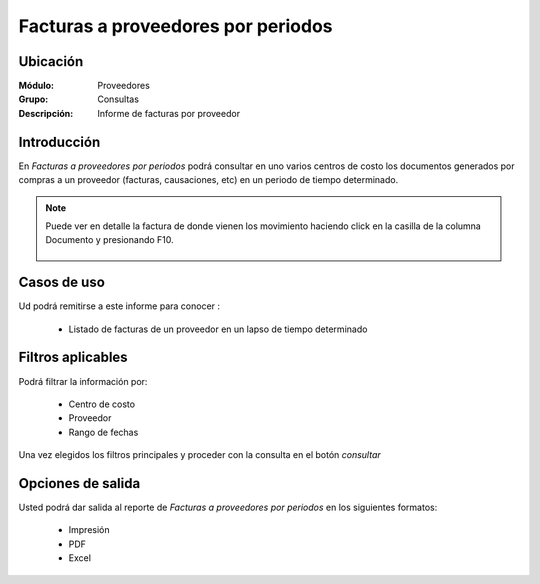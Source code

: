 =====================================
Facturas a proveedores por periodos
=====================================

Ubicación
---------

:Módulo:
 Proveedores

:Grupo:
 Consultas

:Descripción:
  Informe de facturas por proveedor

Introducción
------------

En *Facturas a proveedores por periodos* podrá consultar en uno varios centros de costo los documentos generados por compras a un proveedor (facturas, causaciones, etc) en un periodo de tiempo determinado.


.. NOTE::

	Puede ver en detalle la factura de donde vienen los movimiento haciendo click en la casilla de la columna Documento y presionando F10.

 	.. figure:: images/facturasprov.png
 		:align: center

Casos de uso
------------

Ud podrá remitirse a este informe para conocer :

	- Listado de facturas de un proveedor en un lapso de tiempo determinado
	


Filtros aplicables
------------------
Podrá filtrar la información por:

	- Centro de costo
	- Proveedor
	- Rango de fechas

Una vez elegidos los filtros principales y proceder con la consulta en el botón |btn_ok.bmp| *consultar* 

Opciones de salida
------------------
Usted podrá dar salida al reporte de *Facturas a proveedores por periodos* en los siguientes formatos:

	- |printer_q.bmp| Impresión
	- |pdf_logo.gif| PDF
	- |excel.bmp| Excel




.. |pdf_logo.gif| image:: /_images/generales/pdf_logo.gif
.. |excel.bmp| image:: /_images/generales/excel.bmp
.. |codbar.png| image:: /_images/generales/codbar.png
.. |printer_q.bmp| image:: /_images/generales/printer_q.bmp
.. |calendaricon.gif| image:: /_images/generales/calendaricon.gif
.. |gear.bmp| image:: /_images/generales/gear.bmp
.. |openfolder.bmp| image:: /_images/generales/openfold.bmp
.. |library_listview.bmp| image:: /_images/generales/library_listview.png
.. |plus.bmp| image:: /_images/generales/plus.bmp
.. |wzedit.bmp| image:: /_images/generales/wzedit.bmp
.. |buscar.bmp| image:: /_images/generales/buscar.bmp
.. |delete.bmp| image:: /_images/generales/delete.bmp
.. |btn_ok.bmp| image:: /_images/generales/btn_ok.bmp
.. |refresh.bmp| image:: /_images/generales/refresh.bmp
.. |descartar.bmp| image:: /_images/generales/descartar.bmp
.. |save.bmp| image:: /_images/generales/save.bmp
.. |wznew.bmp| image:: /_images/generales/wznew.bmp